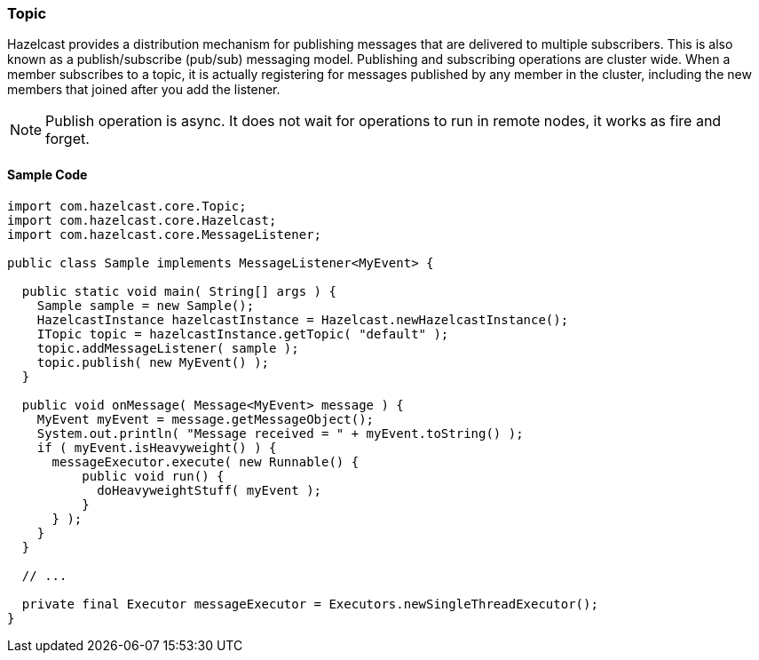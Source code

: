 

[[topic]]
=== Topic

Hazelcast provides a distribution mechanism for publishing messages that are delivered to multiple subscribers. This is also known as a publish/subscribe (pub/sub) messaging model. Publishing and subscribing operations are cluster wide. When a member subscribes to a topic, it is actually registering for messages published by any member in the cluster, including the new members that joined after you add the listener.

NOTE: Publish operation is async. It does not wait for operations to run in remote nodes, it works as fire and forget.

[[sample-topic-code]]
==== Sample Code


```java
import com.hazelcast.core.Topic;
import com.hazelcast.core.Hazelcast;
import com.hazelcast.core.MessageListener;

public class Sample implements MessageListener<MyEvent> {

  public static void main( String[] args ) {
    Sample sample = new Sample();
    HazelcastInstance hazelcastInstance = Hazelcast.newHazelcastInstance();
    ITopic topic = hazelcastInstance.getTopic( "default" );
    topic.addMessageListener( sample );
    topic.publish( new MyEvent() );
  }

  public void onMessage( Message<MyEvent> message ) {
    MyEvent myEvent = message.getMessageObject();
    System.out.println( "Message received = " + myEvent.toString() );
    if ( myEvent.isHeavyweight() ) {
      messageExecutor.execute( new Runnable() {
          public void run() {
            doHeavyweightStuff( myEvent );
          }
      } );
    }
  }

  // ...

  private final Executor messageExecutor = Executors.newSingleThreadExecutor();
}
```
